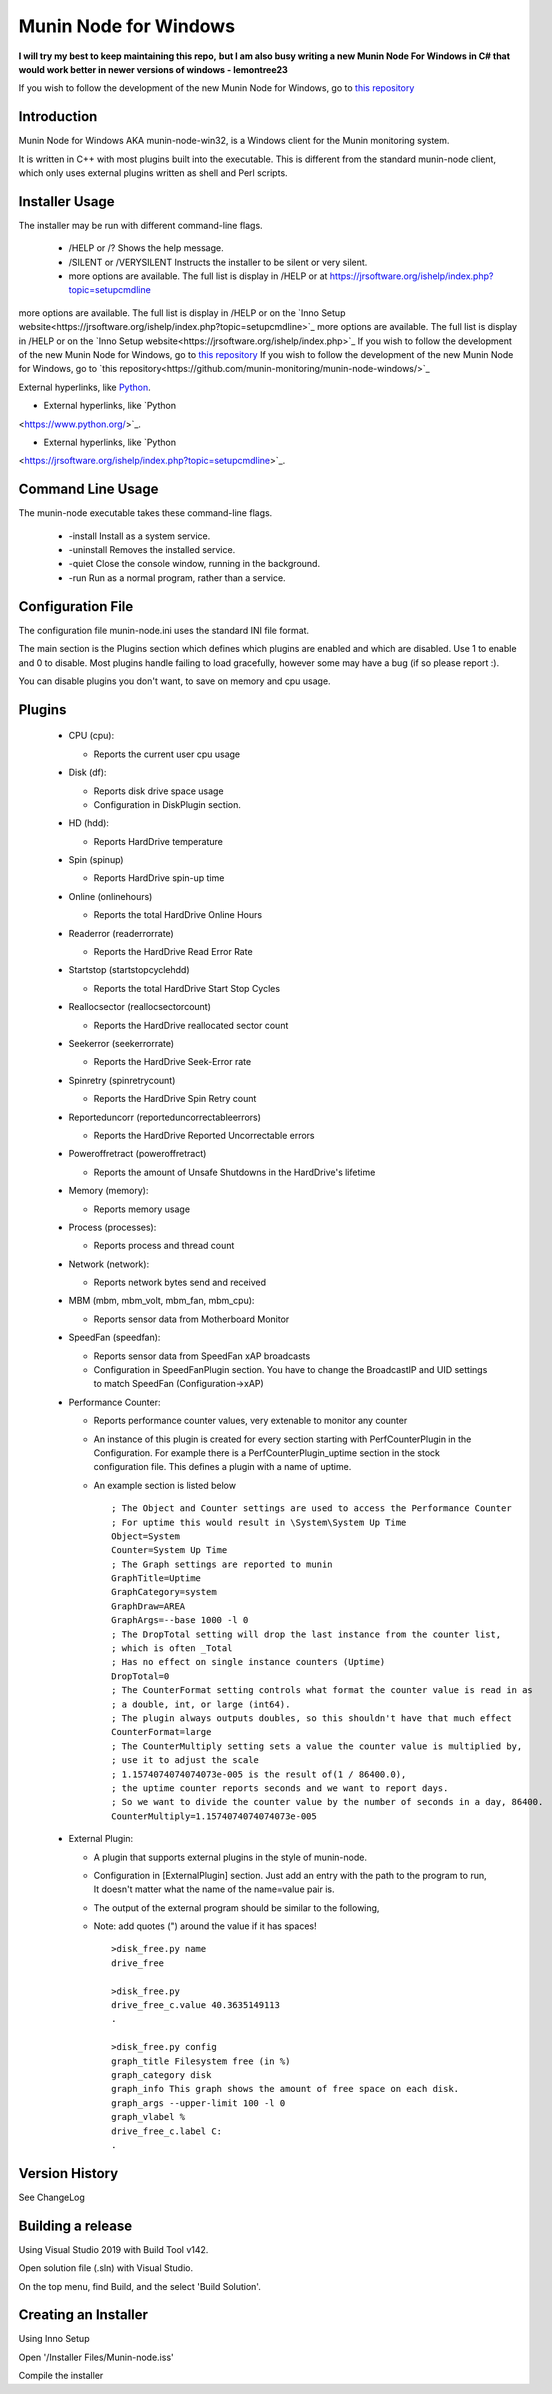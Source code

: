 ============================
Munin Node for Windows
============================

**I will try my best to keep maintaining this repo,**
**but I am also busy writing a new Munin Node For Windows in C# that would work better in newer versions of windows - lemontree23**

If you wish to follow the development of the new Munin Node for Windows, go to `this repository
<https://github.com/munin-monitoring/munin-node-windows/>`_

Introduction
------------
Munin Node for Windows AKA munin-node-win32, is a Windows client for the Munin monitoring system.

It is written in C++ with most plugins built into the executable. 
This is different from the standard munin-node client, which only uses external plugins written as shell and Perl scripts.

Installer Usage
---------------

The installer may be run with different command-line flags.

  * /HELP or /? Shows the help message.
  * /SILENT or /VERYSILENT Instructs the installer to be silent or very silent.
  * more options are available. The full list is display in /HELP or at https://jrsoftware.org/ishelp/index.php?topic=setupcmdline

more options are available. The full list is display in /HELP or on the `Inno Setup website<https://jrsoftware.org/ishelp/index.php?topic=setupcmdline>`_
more options are available. The full list is display in /HELP or on the `Inno Setup website<https://jrsoftware.org/ishelp/index.php>`_
If you wish to follow the development of the new Munin Node for Windows, go to `this repository <https://github.com/munin-monitoring/munin-node-windows/>`_
If you wish to follow the development of the new Munin Node for Windows, go to `this repository<https://github.com/munin-monitoring/munin-node-windows/>`_

External hyperlinks, like `Python
<https://www.python.org/>`_.

* External hyperlinks, like `Python
<https://www.python.org/>`_.

* External hyperlinks, like `Python
<https://jrsoftware.org/ishelp/index.php?topic=setupcmdline>`_.

Command Line Usage
------------------

The munin-node executable takes these command-line flags.

  * -install Install as a system service.
  * -uninstall Removes the installed service.
  * -quiet Close the console window, running in the background.
  * -run Run as a normal program, rather than a service.

Configuration File
------------------

The configuration file munin-node.ini uses the standard INI file format.

The main section is the Plugins section which defines which plugins are enabled and which are disabled. Use 1 to enable and 0 to disable. Most plugins handle failing to load gracefully, however some may have a bug (if so please report :).

You can disable plugins you don't want, to save on memory and cpu usage.

Plugins
-------

  * CPU (cpu):

    * Reports the current user cpu usage

  * Disk (df):

    * Reports disk drive space usage

    * Configuration in DiskPlugin section.

  * HD (hdd):

    * Reports HardDrive temperature

  * Spin (spinup)
    
    * Reports HardDrive spin-up time

  * Online (onlinehours)

    * Reports the total HardDrive Online Hours

  * Readerror (readerrorrate)

    * Reports the HardDrive Read Error Rate

  * Startstop (startstopcyclehdd)

    * Reports the total HardDrive Start Stop Cycles

  * Reallocsector (reallocsectorcount)

    * Reports the HardDrive reallocated sector count

  * Seekerror (seekerrorrate)

    * Reports the HardDrive Seek-Error rate

  * Spinretry (spinretrycount)

    * Reports the HardDrive Spin Retry count

  * Reporteduncorr (reporteduncorrectableerrors)

    * Reports the HardDrive Reported Uncorrectable errors

  * Poweroffretract (poweroffretract)

    * Reports the amount of Unsafe Shutdowns in the HardDrive's lifetime

  * Memory (memory):

    * Reports memory usage

  * Process (processes):

    * Reports process and thread count

  * Network (network):

    * Reports network bytes send and received

  * MBM (mbm, mbm_volt, mbm_fan, mbm_cpu):

    * Reports sensor data from Motherboard Monitor

  * SpeedFan (speedfan):

    * Reports sensor data from SpeedFan xAP broadcasts

    * Configuration in SpeedFanPlugin section. You have to change the BroadcastIP and UID settings to match SpeedFan (Configuration->xAP)

  * Performance Counter:

    * Reports performance counter values, very extenable to monitor any counter

    * An instance of this plugin is created for every section starting with PerfCounterPlugin in the Configuration. For example there is a PerfCounterPlugin_uptime section in the stock configuration file. This defines a plugin with a name of uptime.

    * An example section is listed below ::

        ; The Object and Counter settings are used to access the Performance Counter
        ; For uptime this would result in \System\System Up Time
        Object=System
        Counter=System Up Time
        ; The Graph settings are reported to munin
        GraphTitle=Uptime
        GraphCategory=system
        GraphDraw=AREA
        GraphArgs=--base 1000 -l 0
        ; The DropTotal setting will drop the last instance from the counter list, 
        ; which is often _Total
        ; Has no effect on single instance counters (Uptime)
        DropTotal=0
        ; The CounterFormat setting controls what format the counter value is read in as 
        ; a double, int, or large (int64).
        ; The plugin always outputs doubles, so this shouldn't have that much effect
        CounterFormat=large
        ; The CounterMultiply setting sets a value the counter value is multiplied by, 
        ; use it to adjust the scale
        ; 1.1574074074074073e-005 is the result of(1 / 86400.0), 
        ; the uptime counter reports seconds and we want to report days.
        ; So we want to divide the counter value by the number of seconds in a day, 86400.
        CounterMultiply=1.1574074074074073e-005

  * External Plugin:

    * A plugin that supports external plugins in the style of munin-node.

    * Configuration in [ExternalPlugin] section. Just add an entry with the path to the program to run, It doesn't matter what the name of the name=value pair is.

    * The output of the external program should be similar to the following,

    * Note: add quotes (") around the value if it has spaces! ::

        >disk_free.py name
        drive_free
        
        >disk_free.py
        drive_free_c.value 40.3635149113
        .
        
        >disk_free.py config
        graph_title Filesystem free (in %)
        graph_category disk
        graph_info This graph shows the amount of free space on each disk.
        graph_args --upper-limit 100 -l 0
        graph_vlabel %
        drive_free_c.label C:
        .

Version History
---------------
See ChangeLog


Building a release
------------------

Using Visual Studio 2019 with Build Tool v142.

Open solution file (.sln) with Visual Studio.

On the top menu, find Build, and the select 'Build Solution'.


Creating an Installer
-----------------------

Using Inno Setup

Open '/Installer Files/Munin-node.iss'

Compile the installer




